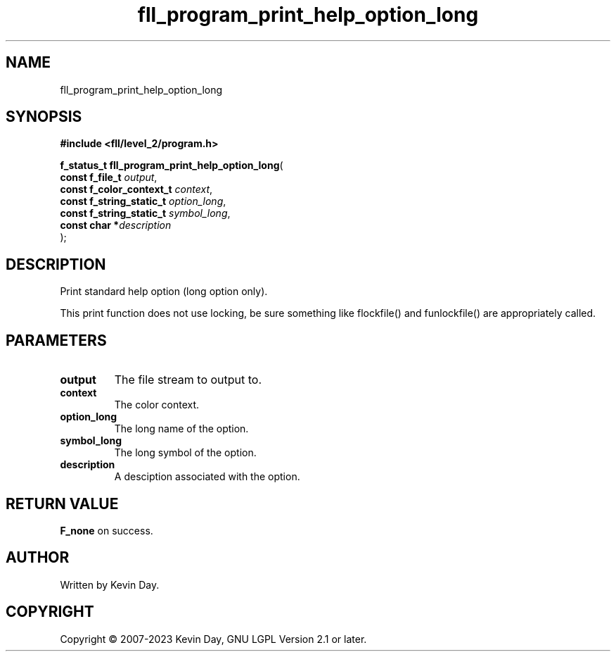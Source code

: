 .TH fll_program_print_help_option_long "3" "July 2023" "FLL - Featureless Linux Library 0.6.8" "Library Functions"
.SH "NAME"
fll_program_print_help_option_long
.SH SYNOPSIS
.nf
.B #include <fll/level_2/program.h>
.sp
\fBf_status_t fll_program_print_help_option_long\fP(
    \fBconst f_file_t          \fP\fIoutput\fP,
    \fBconst f_color_context_t \fP\fIcontext\fP,
    \fBconst f_string_static_t \fP\fIoption_long\fP,
    \fBconst f_string_static_t \fP\fIsymbol_long\fP,
    \fBconst char             *\fP\fIdescription\fP
);
.fi
.SH DESCRIPTION
.PP
Print standard help option (long option only).
.PP
This print function does not use locking, be sure something like flockfile() and funlockfile() are appropriately called.
.SH PARAMETERS
.TP
.B output
The file stream to output to.

.TP
.B context
The color context.

.TP
.B option_long
The long name of the option.

.TP
.B symbol_long
The long symbol of the option.

.TP
.B description
A desciption associated with the option.

.SH RETURN VALUE
.PP
\fBF_none\fP on success.
.SH AUTHOR
Written by Kevin Day.
.SH COPYRIGHT
.PP
Copyright \(co 2007-2023 Kevin Day, GNU LGPL Version 2.1 or later.
